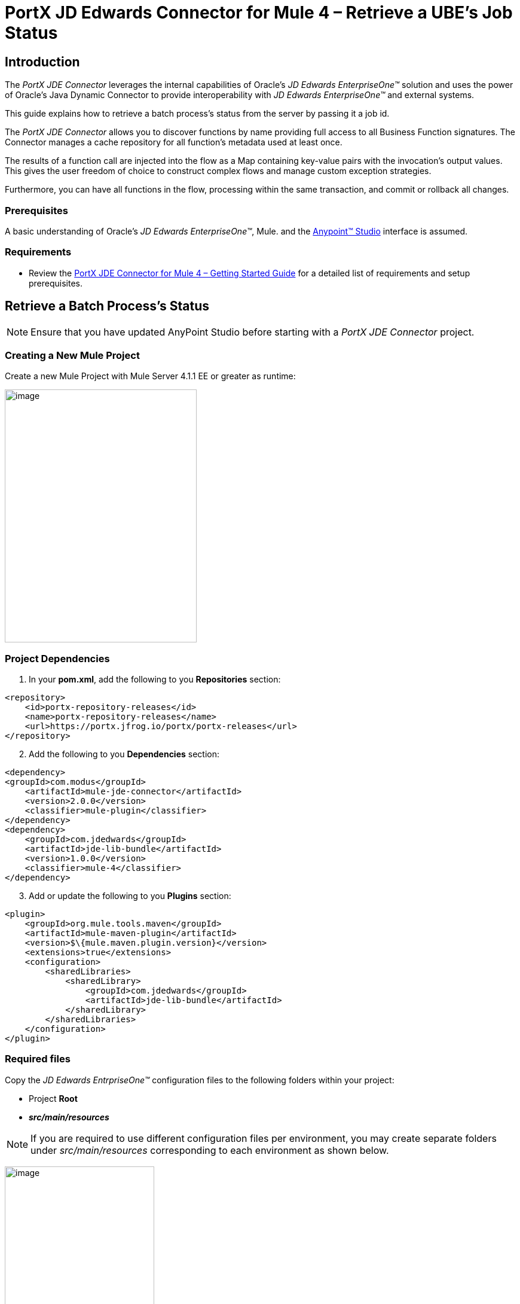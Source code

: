 = PortX JD Edwards Connector for Mule 4 – Retrieve a UBE’s Job Status
:keywords: add_keywords_separated_by_commas
:imagesdir: images
:toc: macro
:toclevels: 2
////
toc::[]
////

== Introduction

The _PortX JDE Connector_ leverages the internal capabilities of Oracle’s _JD Edwards EnterpriseOne™_ solution and uses the power of Oracle’s Java Dynamic Connector to provide interoperability with _JD Edwards EnterpriseOne™_ and external systems.

This guide explains how to retrieve a batch process's status from the server by passing it a job id.

The _PortX JDE Connector_ allows you to discover functions by name providing full access to all Business Function signatures.
The Connector manages a cache repository for all function’s metadata used at least once.

The results of a function call are injected into the flow as a Map containing key-value pairs with the invocation’s output values. This gives the user freedom of choice to construct complex flows and manage custom exception strategies.

Furthermore, you can have all functions in the flow, processing within the same transaction, and commit or rollback all changes.

=== Prerequisites

A basic understanding of Oracle’s _JD Edwards EnterpriseOne™_, Mule. and the https://docs.mulesoft.com/anypoint-studio/v/6/download-and-launch-anypoint-studio[Anypoint™ Studio] interface is assumed.

=== Requirements

* Review the link:/[PortX JDE Connector for Mule 4 – Getting Started Guide] for a detailed list of requirements and setup prerequisites.

== Retrieve a Batch Process's Status

NOTE: Ensure that you have updated AnyPoint Studio before starting with a _PortX JDE Connector_ project.

=== Creating a New Mule Project 

Create a new Mule Project with Mule Server 4.1.1 EE or greater as runtime:

image:demo_ube_status/image1_demo_ube_status.png[image,width=321,height=423]

=== Project Dependencies

. In your *pom.xml*, add the following to you *Repositories* section:
[source,xml]
----
<repository>
    <id>portx-repository-releases</id>
    <name>portx-repository-releases</name>
    <url>https://portx.jfrog.io/portx/portx-releases</url>
</repository>
----

[start=2]

. Add the following to you *Dependencies* section:

[source,xml]
----
<dependency>
<groupId>com.modus</groupId>
    <artifactId>mule-jde-connector</artifactId>
    <version>2.0.0</version>
    <classifier>mule-plugin</classifier>
</dependency>
<dependency>
    <groupId>com.jdedwards</groupId>
    <artifactId>jde-lib-bundle</artifactId>
    <version>1.0.0</version>
    <classifier>mule-4</classifier>
</dependency>
----
[start=3]

. Add or update the following to you *Plugins* section:
[source,xml]
----
<plugin>
    <groupId>org.mule.tools.maven</groupId>
    <artifactId>mule-maven-plugin</artifactId>
    <version>$\{mule.maven.plugin.version}</version>
    <extensions>true</extensions>
    <configuration>
        <sharedLibraries>
            <sharedLibrary>
                <groupId>com.jdedwards</groupId>
                <artifactId>jde-lib-bundle</artifactId>
            </sharedLibrary>
        </sharedLibraries>
    </configuration>
</plugin>
----
=== Required files

Copy the _JD Edwards EntrpriseOne™_ configuration files to the following folders within your project:

* Project *Root*
* *_src/main/resources_*

NOTE: If you are required to use different configuration files per environment, you may create separate folders under _src/main/resources_ corresponding to each environment as shown below.

image:demo_ube_status/image2_demo_ube_status.png[image,width=250,height=446]

The *mule-arifact.json* file needs to be updated per environment as shown below.

[source,json]
----
{
	"minMuleVersion": "4.1.4",
	"classLoaderModelLoaderDescriptor": {
		"id": "mule",
		"attributes": {
			"exportedResources": [
				"JDV920/jdeinterop.ini",
				"JDV920/jdbj.ini",
				"JDV920/tnsnames.ora",
				"JPY920/jdeinterop.ini",
				"JPY920/jdbj.ini",
				"JPY920/tnsnames.ora",
				"jdelog.properties",
				"log4j2.xml"
			],
			"exportedPackages": [
				"JDV920",
				"JPY920"
			],
			"includeTestDependencies": "true"
		}
	}
}
----
=== Other Considerations

To redirect the _JD Edwards EntrpriseOne™_ Logger to the Mule Logger (allowing you to see the JDE activity in both Console and JDE files defined in the _jdelog.properties_), you may add the following *Async Loggers* to the *log4j2.xml* file.
[source,xml]
----
_<!-- JDE Connector wire logging -->_
<AsyncLogger name="org.mule.modules.jde.handle.MuleHandler" level="INFO" />
<AsyncLogger name="org.mule.modules.jde.JDEConnector" level="INFO" />
----
=== Troubleshooting

If you are having trouble resolving all dependencies:

. Shut down AnyPoint Studio
. Run the following command in the project root folder from the terminal/command prompt.

[source]
mvn clean install

[start=3]
. Open AnyPoint Studio and check dependencies again.

=== Configure the Global Element

To use the _PortX JDE Connector_ in your Mule application, you must configure a global element that can be used by the connector.

. Open the Mule flow for the project, and select the *Global Elements* tab at the bottom of the Editor Window.

image:demo_ube_status/image3_demo_ube_status.png[image,width=515,height=273]

[start=2]

. Click *Create*.

image:demo_ube_status/image4_demo_ube_status.png[image,width=511,height=312]

[start=3]

. Type *JDE* in the filter edit box and select *JDE Config*.
. Click *OK*

image:demo_ube_status/image5_demo_ube_status.png[image,width=386,height=390]

[start=5]

. On the *General* tab, enter the required *Credential* and *Environment*.

image:demo_ube_status/image6_demo_ube_status.png[image,width=378,height=383]

[start=6]

. Click *Test Connection*.

The following message appears.

image:demo_ube_status/image7_demo_ube_status.png[image,width=513,height=135]

You are now ready to start using the _PortX JDE Connector_ in your project.

=== Creating an HTTP Listener for Your Flow

NOTE: This use case example will create a simple flow to retrieve the status of UBE R000P_XJDE0001 from the _Oracle’s JDE EnterpriseOne_ Server.

. Log into your _JDE EnterpriseOne_ and navigate to *Submitted Jobs*.

. Find a previously submitted job for *ube R0008P*, *Version XJDE0001*, and note the *Job Number* (248 in this case).

image:demo_ube_status/image8_demo_ube_status.png[image,width=601,height=133]

NOTE: See <<demo_ube.adoc#,Submit a Batch Process>>  for details on how to submit this report from a flow.

[start=3]

. Go back to the *Message Flow* tab.

image:demo_ube_status/image9_demo_ube_status.png[image,width=615,height=459]

[start=4]

. From the Mule Palette (top right), select *HTTP*, and drag *Listener* to your canvas.

image:demo_ube_status/image10_demo_ube_status.png[image,width=263,height=286]

[start=5]

. Select the *HTTP Listener* component from your canvas and inspect the *Properties* window.

image:demo_ube_status/image11_demo_ube_status.png[image,width=655,height=390]

[start=6]

. The connector requires a Connector Configuration.
. Click on *Add* to create a connector configuration.
. Give the *HTTP* endpoint a more descriptive name (eg. _get-ubestatus-http-endpoint_) and press *OK* to go back to the global HTTP endpoint dialog box.

image:demo_ube_status/image12_demo_ube_status.png[image,width=404,height=410]
[start=9]

. Add a path to the *URL* (eg. _getubestatus_)

image:demo_ube_status/image13_demo_ube_status.png[image,width=601,height=223]

[start=10]

. Select *Mime Type* and add a parameter for *Job Number*.

image:demo_ube_status/image14_demo_ube_status.png[image,width=601,height=234]

[start=11]

. Save the project. 

The connector is ready to process requests.

=== Get a UBE’s Status

. Locate the _JDE_ Connector and select *Get Batch Process Information*. . . Drag it to your canvas.

image:demo_ube_status/image15_demo_ube_status.png[image,width=378,height=234]

[start=3]

. Drag the connector over to your canvas. 
. Select it and review the *Properties* window.

image:demo_ube_status/image16_demo_ube_status.png[image,width=463,height=229]
[start=5]

. Under the *General* section, click on the drop-down for *UBE Name / Operation*.

image:demo_ube_status/image17_demo_ube_status.png[image,width=460,height=228]

You may now assign the input parameters.

[start=6]

. Enter the *payload values* manually, or via the *Show Graphical View* button.

image:demo_ube_status/image18_demo_ube_status.png[image,width=601,height=231]

[start=7]

. Map the query parameter *jobnumber* to the *Job ID* input parameter and click *Done*.

image:demo_ube_status/image19_demo_ube_status.png[image,width=550,height=264]

=== Troubleshooting
If the operation fails (possibly due to a timeout), the following message appears.

image:demo_ube_status/troubleshoot_timeout_message.png[image,width=345,height=115]

Review the Timeout Settings in _Anypoint Studio_ *Preferences*.

. Go the *Window > Preferences* menu.

image:demo_ube_status/troubleshoot_preferences_menu.png[image,width=154,height=199]

[start=2]

. Go to *Anypoint Studio > DataSense* and change the *DataSense Connection Timeout* setting as demonstrated below.

image:demo_ube_status/troubleshoot_datasense_timeout.png[image,width=622,height=551]

[start=3]

. Go to *Anypoint Studio > Tooling* and change the *Default Connection Timeout* and *Default Read Timeout* settings as demonstrated below.

image:demo_ube_status/troubleshoot_timeout_tooling.png[image,width=622,height=551]

=== Set Payload Output

. In the Mule Palette, either select *Core*, scroll down to *Transformers* or type *Payload* in the search bar.

image:demo_ube_status/image20_demo_ube_status.png[image,width=325,height=246]

[start=2]

. Drag and drop the *Set Payload* to your canvas.

image:demo_ube_status/image21_demo_ube_status.png[image,width=354,height=319]

[start=3]

. Select the *Set Payload* component and review the *Properties*.
. Click *Show Graphical View*.

image:demo_ube_status/image22_demo_ube_status.png[image,width=556,height=145]

[start=5]

. Change the *Payload* to reflect the desired output and save the project

image:demo_ube_status/image23_demo_ube_status.png[image,width=559,height=134]

=== Testing the Mule Flow

To Test your flow, start the Mule application.

. Go to the *Run Menu* and select *Run*.

image:demo_ube_status/image24_demo_ube_status.png[image,width=461,height=305]

[start=2]

. Once the project is deployed, test you flow by typing the *URL* into a web browser (eg. http://localhost:8081/getubestatus).

image:demo_ube_status/image25_demo_ube_status.png[image,width=403,height=126]

=== Handling exceptions

. From your Mule Pallete select and drag the *Error Handler* to your canvas

image:demo_ube_status/image26_demo_ube_status.png[image,width=267,height=334]image:demo_ube_status/image27_demo_ube_status.png[image,width=294,height=335]

[start=2]

. Now select and drag the *On Error Continue* into the *Error Handler*.

image:demo_ube_status/image28_demo_ube_status.png[image,width=245,height=128]

[start=3]

. Select the *On Error Continue* scope.
. Under *Type* enter *_JDE:ERROR_GETTING_JOB_STATUS_*.

image:demo_ube_status/image29_demo_ube_status.png[image,width=601,height=247]

NOTE: The operation error types are visable when selecting the operation on your canvas, going to *Error Mapping*, and clicking add. You may also map this error to a application specific error.

image:demo_ube_status/image30_demo_ube_status.png[image,width=258,height=301]

[start=5]

. Drag the *Set Payload* component to the *Error Handler*, and set an appropriate message.

image:demo_ube_status/image31_demo_ube_status.png[image,width=506,height=202]

== PortX JDE Connector – Example Projects

=== Additional Examples

* <<jde.adoc#,Invoke a Business Function>>
* <<demo_ube.adoc#,Submit a Batch Process>> 
* <<demo_poll_mbf_events.adoc#,Poll Transaction (MBF) Events>>
* <<demo_poll_edi_events.adoc#,Poll EDI Events>>
 
